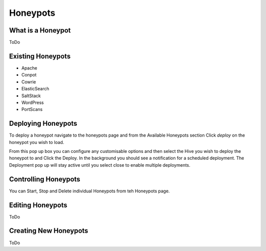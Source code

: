Honeypots
=========

What is a Honeypot
------------------
ToDo

Existing Honeypots
------------------

- Apache
- Conpot
- Cowrie
- ElasticSearch
- SaltStack
- WordPress
- PortScans


Deploying Honeypots
-------------------

To deploy a honeypot navigate to the honeypots page and from the Available Honeypots section Click `deploy` on the honeypot you wish to load. 

From this pop up box you can configure any customisable options and then select the Hive you wish to deploy the honeypot to and Click the Deploy. 
In the background you should see a notification for a scheduled deployment. 
The Deployment pop up will stay active until you select close to enable multiple deployments. 

.. image:: images/HoneyPot-Deploy.png
   :alt: Deploy Honeypot

Controlling Honeypots
---------------------

You can Start, Stop and Delete individual Honeypots from teh Honeypots page.

.. image:: images/Honeypot-Control.png
   :width: 400
   :alt: HoneyPot Control

Editing Honeypots
-----------------

ToDo

Creating New Honeypots
----------------------

ToDo